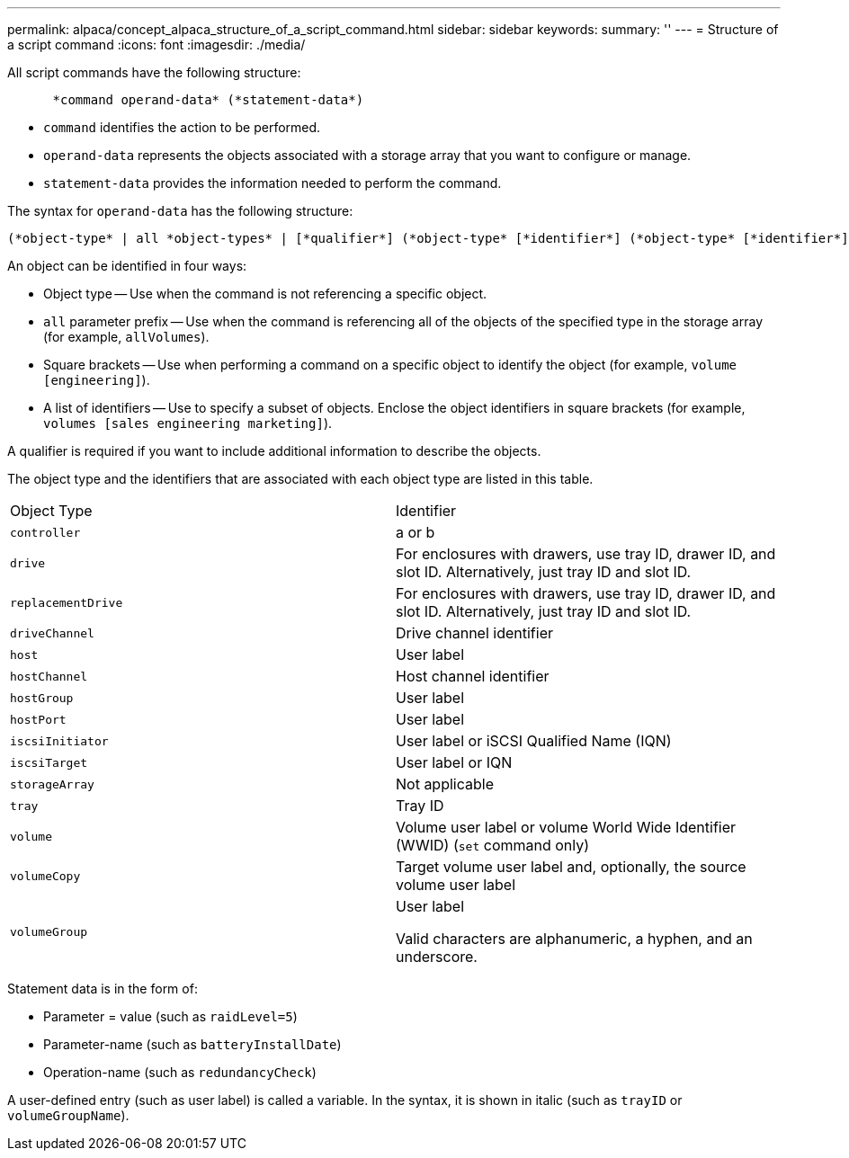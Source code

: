 ---
permalink: alpaca/concept_alpaca_structure_of_a_script_command.html
sidebar: sidebar
keywords: 
summary: ''
---
= Structure of a script command
:icons: font
:imagesdir: ./media/

All script commands have the following structure:

----

      *command operand-data* (*statement-data*)
----

* `command` identifies the action to be performed.
* `operand-data` represents the objects associated with a storage array that you want to configure or manage.
* `statement-data` provides the information needed to perform the command.

The syntax for `operand-data` has the following structure:

----
(*object-type* | all *object-types* | [*qualifier*] (*object-type* [*identifier*] (*object-type* [*identifier*] | *object-types* [*identifier-list*])))
----

An object can be identified in four ways:

* Object type -- Use when the command is not referencing a specific object.
* `all` parameter prefix -- Use when the command is referencing all of the objects of the specified type in the storage array (for example, `allVolumes`).
* Square brackets -- Use when performing a command on a specific object to identify the object (for example, `volume [engineering]`).
* A list of identifiers -- Use to specify a subset of objects. Enclose the object identifiers in square brackets (for example, `volumes [sales engineering marketing]`).

A qualifier is required if you want to include additional information to describe the objects.

The object type and the identifiers that are associated with each object type are listed in this table.

|===
| Object Type| Identifier
a|
`controller`
a|
a or b
a|
`drive`
a|
For enclosures with drawers, use tray ID, drawer ID, and slot ID. Alternatively, just tray ID and slot ID.
a|
`replacementDrive`
a|
For enclosures with drawers, use tray ID, drawer ID, and slot ID. Alternatively, just tray ID and slot ID.
a|
`driveChannel`
a|
Drive channel identifier
a|
`host`
a|
User label
a|
`hostChannel`
a|
Host channel identifier
a|
`hostGroup`
a|
User label
a|
`hostPort`
a|
User label
a|
`iscsiInitiator`
a|
User label or iSCSI Qualified Name (IQN)
a|
`iscsiTarget`
a|
User label or IQN
a|
`storageArray`
a|
Not applicable
a|
`tray`
a|
Tray ID
a|
`volume`
a|
Volume user label or volume World Wide Identifier (WWID) (`set` command only)
a|
`volumeCopy`
a|
Target volume user label and, optionally, the source volume user label
a|
`volumeGroup`
a|
User label

Valid characters are alphanumeric, a hyphen, and an underscore.

|===
Statement data is in the form of:

* Parameter = value (such as `raidLevel=5`)
* Parameter-name (such as `batteryInstallDate`)
* Operation-name (such as `redundancyCheck`)

A user-defined entry (such as user label) is called a variable. In the syntax, it is shown in italic (such as `trayID` or `volumeGroupName`).
